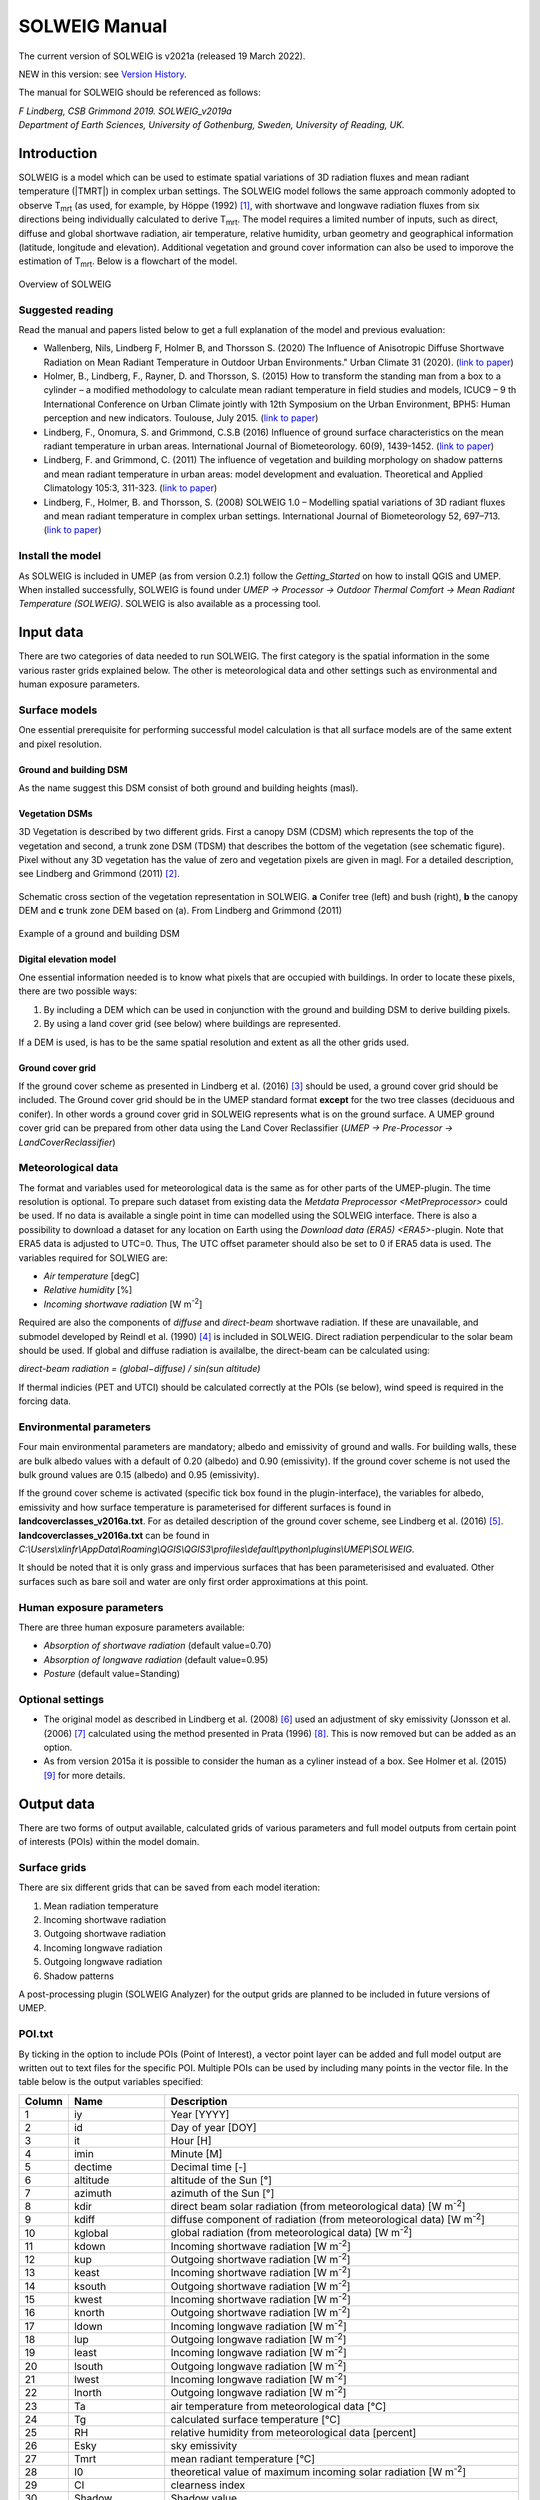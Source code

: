.. _SOLWEIGManual:

SOLWEIG Manual
--------------

The current version of SOLWEIG is v2021a (released 19 March 2022).

NEW in this version: see `Version History`_.

The manual for SOLWEIG should be referenced as follows:

*F Lindberg, CSB Grimmond 2019. SOLWEIG_v2019a Department of Earth Sciences, University of Gothenburg, Sweden, University of Reading, UK.*

Introduction
~~~~~~~~~~~~

SOLWEIG is a model which can be used to estimate spatial variations of
3D radiation fluxes and mean radiant temperature (|TMRT|) in
complex urban settings. The SOLWEIG model follows the same approach
commonly adopted to observe T\ :sub:`mrt` (as used, for example, by
Höppe (1992)  [1]_, with shortwave and longwave radiation fluxes from
six directions being individually calculated to derive T\ :sub:`mrt`.
The model requires a limited number of inputs, such as direct, diffuse
and global shortwave radiation, air temperature, relative humidity,
urban geometry and geographical information (latitude, longitude and
elevation). Additional vegetation and ground cover information can also
be used to imporove the estimation of T\ :sub:`mrt`. Below is a
flowchart of the model.

.. figure:: /images/SOLWEIG_flowchart.png
   :align: center
   :alt:  Overview of SOLWEIG

   Overview of SOLWEIG

Suggested reading
^^^^^^^^^^^^^^^^^

Read the manual and papers listed below to get a full explanation of the
model and previous evaluation:

-  Wallenberg, Nils, Lindberg F, Holmer B, and Thorsson S. (2020) 
   The Influence of Anisotropic Diffuse Shortwave Radiation on Mean Radiant 
   Temperature in Outdoor Urban Environments." Urban Climate 31 (2020).
   (`link to paper <https://doi.org/10.1016/j.uclim.2020.100589>`__)
-  Holmer, B., Lindberg, F., Rayner, D. and Thorsson, S. (2015) How to
   transform the standing man from a box to a cylinder – a modified
   methodology to calculate mean radiant temperature in field studies
   and models, ICUC9 – 9 th International Conference on Urban Climate
   jointly with 12th Symposium on the Urban Environment, BPH5: Human
   perception and new indicators. Toulouse, July 2015. (`link to
   paper <http://www.meteo.fr/icuc9/LongAbstracts/bph5-2-3271344_a.pdf>`__)
-  Lindberg, F., Onomura, S. and Grimmond, C.S.B (2016) Influence of
   ground surface characteristics on the mean radiant temperature in
   urban areas. International Journal of Biometeorology. 60(9),
   1439-1452. (`link to
   paper <http://link.springer.com/article/10.1007/s00484-016-1135-x>`__)
-  Lindberg, F. and Grimmond, C. (2011) The influence of vegetation and
   building morphology on shadow patterns and mean radiant temperature
   in urban areas: model development and evaluation. Theoretical and
   Applied Climatology 105:3, 311-323. (`link to
   paper <http://link.springer.com/article/10.1007/s00704-010-0382-8>`__)
-  Lindberg, F., Holmer, B. and Thorsson, S. (2008) SOLWEIG 1.0 –
   Modelling spatial variations of 3D radiant fluxes and mean radiant
   temperature in complex urban settings. International Journal of
   Biometeorology 52, 697–713. (`link to
   paper <http://link.springer.com/article/10.1007/s00484-008-0162-7>`__)


Install the model
^^^^^^^^^^^^^^^^^

As SOLWEIG is included in UMEP (as from version 0.2.1) follow the
`Getting_Started`
on how to install QGIS and UMEP. When installed successfully, SOLWEIG is
found under *UMEP -> Processor -> Outdoor Thermal Comfort -> Mean
Radiant Temperature (SOLWEIG)*. SOLWEIG is also available as a processing tool.

Input data
~~~~~~~~~~

There are two categories of data needed to run SOLWEIG. The first
category is the spatial information in the some various raster grids
explained below. The other is meteorological data and other settings
such as environmental and human exposure parameters.

Surface models
^^^^^^^^^^^^^^

One essential prerequisite for performing successful model calculation
is that all surface models are of the same extent and pixel resolution.

Ground and building DSM
#######################

As the name suggest this DSM consist of both ground and building heights
(masl).

Vegetation DSMs
###############

3D Vegetation is described by two different grids. First a canopy DSM
(CDSM) which represents the top of the vegetation and second, a trunk
zone DSM (TDSM) that describes the bottom of the vegetation (see
schematic figure). Pixel without any 3D vegetation has the value of zero
and vegetation pixels are given in magl. For a detailed description, see
Lindberg and Grimmond (2011)  [2]_.

.. figure:: /images/Vegdems.png
   :align: center
   :alt: Schematic cross section of the vegetation representation in SOLWEIG. a Conifer tree (left) and bush (right), b the canopy DEM and c trunk zone DEM based on (a). From Lindberg and Grimmond (2011)

   Schematic cross section of the vegetation representation in SOLWEIG.
   **a** Conifer tree (left) and bush (right), **b** the canopy DEM and
   **c** trunk zone DEM based on (a). From Lindberg and Grimmond (2011)

.. figure:: /images/Dsm_gbg.png
    :align: center

    Example of a ground and building DSM


Digital elevation model
#######################

One essential information needed is to know what pixels that are
occupied with buildings. In order to locate these pixels, there are two
possible ways:

#. By including a DEM which can be used in conjunction with the ground
   and building DSM to derive building pixels.
#. By using a land cover grid (see below) where buildings are
   represented.

If a DEM is used, is has to be the same spatial resolution and extent as
all the other grids used.

Ground cover grid
#################

If the ground cover scheme as presented in Lindberg et al. (2016)  [3]_
should be used, a ground cover grid should be included. The Ground cover
grid should be in the UMEP standard format **except** for the two tree
classes (deciduous and conifer). In other words a ground cover grid in
SOLWEIG represents what is on the ground surface. A UMEP ground cover
grid can be prepared from other data using the Land Cover Reclassifier
(*UMEP -> Pre-Processor ->* `LandCoverReclassifier`)

Meteorological data
^^^^^^^^^^^^^^^^^^^

The format and variables used for meteorological data is the same as for
other parts of the UMEP-plugin. The time resolution is optional. To
prepare such dataset from existing data the `Metdata
Preprocessor <MetPreprocessor>`
could be used. If no data is available a single point in time can
modelled using the SOLWEIG interface. There is also a possibility to
download a dataset for any location on Earth using the `Download data
(ERA5) <ERA5>`-plugin. Note that ERA5 data is adjusted to UTC=0. Thus,
The UTC offset parameter should also be set to 0 if ERA5 data is used.
The variables required for SOLWIEG are:

-  *Air temperature* [degC]
-  *Relative humidity* [%]
-  *Incoming shortwave radiation* [W m\ :sup:`-2`]

Required are also the components of *diffuse* and *direct-beam* shortwave
radiation. If these are unavailable, and submodel developed by Reindl et
al. (1990)  [4]_ is included in SOLWEIG. Direct radiation perpendicular
to the solar beam should be used. If global and diffuse radiation is availalbe, the 
direct-beam can be calculated using:

*direct-beam radiation = (global−diffuse) / sin(sun altitude)*

If thermal indicies (PET and UTCI) should be calculated correctly at the POIs (se below), wind speed is required in the forcing data.

Environmental parameters
^^^^^^^^^^^^^^^^^^^^^^^^

Four main environmental parameters are mandatory; albedo and emissivity
of ground and walls. For building walls, these are bulk albedo values
with a default of 0.20 (albedo) and 0.90 (emissivity). If the ground
cover scheme is not used the bulk ground values are 0.15 (albedo) and
0.95 (emissivity).

If the ground cover scheme is activated (specific tick box found in the
plugin-interface), the variables for albedo, emissivity and how surface
temperature is parameterised for different surfaces is found in
**landcoverclasses\_v2016a.txt**. For as detailed description of the
ground cover scheme, see Lindberg et al. (2016)  [5]_.
**landcoverclasses\_v2016a.txt** can be found in
*C:\\Users\\xlinfr\\AppData\\Roaming\\QGIS\\QGIS3\\profiles\\default\\python\\plugins\\UMEP\\SOLWEIG*.

It should be noted that it is only grass and impervious surfaces that
has been parameterisised and evaluated. Other surfaces such as bare soil
and water are only first order approximations at this point.

Human exposure parameters
^^^^^^^^^^^^^^^^^^^^^^^^^

There are three human exposure parameters available:

-  *Absorption of shortwave radiation* (default value=0.70)
-  *Absorption of longwave radiation* (default value=0.95)
-  *Posture* (default value=Standing)

Optional settings
^^^^^^^^^^^^^^^^^

-  The original model as described in Lindberg et al. (2008)  [6]_ used
   an adjustment of sky emissivity (Jonsson et al. (2006)  [7]_
   calculated using the method presented in Prata (1996)  [8]_. This is
   now removed but can be added as an option.

-  As from version 2015a it is possible to consider the human as a
   cyliner instead of a box. See Holmer et al. (2015)  [9]_ for more
   details.

Output data
~~~~~~~~~~~

There are two forms of output available, calculated grids of various
parameters and full model outputs from certain point of interests (POIs)
within the model domain.

Surface grids
^^^^^^^^^^^^^

There are six different grids that can be saved from each model
iteration:

#. Mean radiation temperature
#. Incoming shortwave radiation
#. Outgoing shortwave radiation
#. Incoming longwave radiation
#. Outgoing longwave radiation
#. Shadow patterns

A post-processing plugin (SOLWEIG Analyzer) for the output grids are
planned to be included in future versions of UMEP.

POI.txt
^^^^^^^

By ticking in the option to include POIs (Point of Interest), a vector
point layer can be added and full model output are written out to text
files for the specific POI. Multiple POIs can be used by including many
points in the vector file. In the table below is the output variables
specifiedː

.. list-table::
   :widths: 5 20 75
   :header-rows: 1

   * - Column
     - Name
     - Description
   * - 1
     - iy
     - Year [YYYY]
   * - 2
     - id
     - Day of year [DOY]
   * - 3
     - it
     - Hour [H]
   * - 4
     - imin
     - Minute [M]
   * - 5
     - dectime
     - Decimal time [-]
   * - 6
     - altitude
     - altitude of the Sun [°]
   * - 7
     - azimuth
     - azimuth of the Sun [°]
   * - 8
     - kdir
     - direct beam solar radiation (from meteorological data) [W m\ :sup:`-2`]
   * - 9
     - kdiff
     - diffuse component of radiation (from meteorological data) [W m\ :sup:`-2`]
   * - 10
     - kglobal
     - global radiation (from meteorological data) [W m\ :sup:`-2`]
   * - 11
     - kdown
     - Incoming shortwave radiation [W m\ :sup:`-2`]
   * - 12
     - kup
     - Outgoing shortwave radiation [W m\ :sup:`-2`]
   * - 13
     - keast
     - Incoming shortwave radiation [W m\ :sup:`-2`]
   * - 14
     - ksouth
     - Outgoing shortwave radiation [W m\ :sup:`-2`]
   * - 15
     - kwest
     - Incoming shortwave radiation [W m\ :sup:`-2`]
   * - 16
     - knorth
     - Outgoing shortwave radiation [W m\ :sup:`-2`]
   * - 17
     - ldown
     - Incoming longwave radiation [W m\ :sup:`-2`]
   * - 18
     - lup
     - Outgoing longwave radiation [W m\ :sup:`-2`]
   * - 19
     - least
     - Incoming longwave radiation [W m\ :sup:`-2`]
   * - 20
     - lsouth
     - Outgoing longwave radiation [W m\ :sup:`-2`]
   * - 21
     - lwest
     - Incoming longwave radiation [W m\ :sup:`-2`]
   * - 22
     - lnorth
     - Outgoing longwave radiation [W m\ :sup:`-2`]
   * - 23
     - Ta
     - air temperature from meteorological data [°C]
   * - 24
     - Tg
     - calculated surface temperature [°C]
   * - 25
     - RH
     - relative humidity from meteorological data [percent]
   * - 26
     - Esky
     - sky emissivity
   * - 27
     - Tmrt
     - mean radiant temperature [°C]
   * - 28
     - I0
     - theoretical value of maximum incoming solar radiation [W m\ :sup:`-2`]
   * - 29
     - CI
     - clearness index
   * - 30
     - Shadow
     - Shadow value
   * - 31
     - SVF\_b
     - Sky View Factor from ground and buildings
   * - 32
     - SVF\_b+v
     - Sky View Factor from ground, buildings and vegetation
   * - 33
     - KsideI
     - Direct shortwave radiation from side if cylinder option is used
   * - 34
     - PET
     - Phyciological Equivalent Temperature
   * - 35
     - UTCI
     - Universal Thermal Comfort Index
     
How to run the model
~~~~~~~~~~~~~~~~~~~~

The following section provides information on how to run the model and
what consideration that should be taken into account in order for the
model to perform at its best.

Run the model for example data
^^^^^^^^^^^^^^^^^^^^^^^^^^^^^^

Before running the model for your own data it is good to make certain
that you can run the test data and get the same results as in the
example files provided. Test/example files are given for Göteborg,
Sweden or London, UK. Here, you will use the Göteborg data.

#. Download and extract the Gothenburg `test dataset <https://urban-meteorology-reading.github.io/>`__ to your computer.
#. Add the raster layers (DSM, CDSM and land cover) from the Goteborg
   folder into a new QGIS session. The coordinate system of the grids is
   Sweref99 1200 (EPSG:3007).
#. In order to run SOLWEIG, some additional datasets must be created
   based on the raster grids you just added. Open the **SkyViewFactor
   Calculator** from the UMEP Pre-processor and calculate SVFs using
   both your DSM and CDSM. Leave all settings as default. This
   calculation produces a file called '*svf.zip*' which is used later
   in the calculations.
#. Open the **Wall height and aspect** plugin from the UMEP
   Pre-processor and calculate both wall height and aspect using the DSM
   and your input raster. Make sure to add the result to your project.
#. Now you are ready to generate your first T\ :sub:`mrt` map. Open
   SOLWEIG and use the settings as shown below but replacing the paths
   to fit your computer environment. When you are finished, press Run.

.. figure:: /images/SOLWEIG_v2019a.png
   :width: 100%
   :alt:  none|Dialog for the SOLWEIG model

   Dialog for the SOLWEIG model

Tips and Tricks
~~~~~~~~~~~~~~~

-  All grids must have the same extent and pixel resolution.
-  The coordinate system of all the grids must be the same and translatable to lat, lon coordinates.
-  Meteorological file must have the default UMEP format.
-  Wall height and aspect grids as well as SVFs can be calculated from Pre-processor in UMEP. 
-  The model is very sensitive to the timing global radiation, i.e..
   that the peak of solar radiation occurs at local noon. If using a
   meteorological file included a longer dataset, this could be checked
   by comparing the global solar radiation and the theoretical maximum
   of solar radiation (I0) from a solar exposed point of interest.
-  Land cover grid should be in UMEP format.
-  A boolean building grid (building = 0, ground = 1) is used in the model. This grid is created either from the land cover grid or the ground DEM in conjunction with the building and ground DSM.
-  If using the land cover grid to derive the building grid, it is
   important that it coincides with the ground and building DSM.
   Otherwise strange results will be produced.
-  SOLWEIG focus on pedestrian radiation fluxes and it is not
   recommended to consider fluxes on building roofs.

Acknowledgements
~~~~~~~~~~~~~~~~

People who have contributed to the development of SOLWEIG (plus co-authors of papers):

-  Current contributors:

    -  Nils Wallenberg (Göteborg University, Sweden)
    -  C.S.B. Grimmond (University of Reading; previously Indiana University, King’s College London, UK),
    -  Fredrik Lindberg (Göteborg University, Sweden)
    -  Björn Holmer (Göteborg University, Sweden)

-  Past Contributors:

    -  Shiho Onomura (Göteborg University, Sweden)
    -  Sofia Thorsson (Göteborg University, Sweden)
    -  Ingegärd Eliasson (Göteborg University, Sweden)
    -  Janina Konarska (Göteborg University, Sweden)
    -  David Rayner (Göteborg University, Sweden)

-  Funding to support development:

    -  FORMAS, National Science Foundation (USA, BCS-0095284, ATM-0710631), EU Framework 7 BRIDGE (211345); EU emBRACE; UK Met Office; NERC ClearfLO, NERC TRUC.

Abbreviations
~~~~~~~~~~~~~

.. list-table::
   :widths: 10 50
   :header-rows: 1

   * - DEM
     - Digital Elevation Model
   * - DSM
     - Digital surface model
   * - DTM
     - Digital Terrain Model
   * - L↓
     - Incoming longwave radiation
   * - LAI
     - Leaf area index
   * - SOLWEIG
     - The solar and longwave environmental irradiance geometry model
   * - SVF
     - Sky view factor
   * - UMEP
     - `index_page`
   * - GUI
     - Graphical User Interface
   * - POI
     - Point of Interest

Development
~~~~~~~~~~~

SOLWEIG is an an open source model that we are keen to get others inputs
and contributions. There are two main ways to contribute:

#. Submit comments or issues to the
   `issue tracker <https://urban-meteorology-reading.github.io/>`__
#. Participate in Coding or adding new
   features `DevelopmentGuidelines`.


Version History
~~~~~~~~~~~~~~~

.. list-table::
   :widths: 15 85
   :header-rows: 1

   * - Version
     - Changes from previous version
   * - v2022a
     - Introducing anisotropic longwave radiation according to Wallenberg et al. (2023) [11]_.
   * - v2021a
     - Bug fixes and small improvements. See https://github.com/UMEP-dev/UMEP for more details.
   * - v2019a 
     - Possibilities to make use of an anisotropic diffuse shortwave scheme (Wallenberg et al. 2020) [10]_ is added. 
   * - v2018a
     - Minor bug fixing in ground view factor calculation. Introduction to PET and UTCI calculations for POIs. Available only for QGIS3.
   * - v2016a
     - First version released within UMEP. Python version of model is now released as open source.
   * - v2015a
     - -  Now includes a simple land cover scheme according to Lindberg et al. (2015)   * -
       -  Option to consider man as cylinder included (Holmer et al. 2015)   * -
       -  More options regarding incoming longwave radiation is added to the GUI
   * - v2014a
     - -  The model is now able to run at any time interval   * -
       -  A new format of the input met. data is introduced   * -
       -  The time stamp is now ‘fixed’ i.e., 1400 in an hourly dataset represent the hour before.
   * - 2013a
     - A new GUI is introduced as well as options to load gridded vegetation DSMs.
   * - 2.3
     - A new scheme for reflection concerning the shortwave fluxes is included taking into account sunlit and shaded walls
   * - 2.2
     - Some major (and minor) bugs have been fixed such as:   * -
       -  A major bug regarding the scale of trees and bushes is resolved
   * - 2.0
     - A new vegetation scheme is now included (Lindberg and Grimmond 2011). The interface also has a wizard for generating vegetation data to be included in the calculations. The new vegetation scheme is again slowing down the calculation but the computation time is still acceptable.
   * - 1.1
     - Longwave and shortwave radiation fluxes from the four cardinal points is now separated based on anisotropical Sky View Factor (SVF) images. Ground View Factors is introduced which is a parameter that is estimated based on what an instrument measuring Lup actually is seeing based on its height above ground and shadow patterns. In order to make accurate estimations of GVF, locations of building walls need to be known. Walls can be found automatically be the SOLWEIG-model. However, if the User wants to have more control over what are buildings and not, the User should use the marking tool included in the ‘Create/Edit Vegetation DEM’. A very simple approach taken from Offerle et al. (2003) is used to estimate nocturnal Ldown. Therefore Tmrt could also be estimated during night in version 1.1.
   * - 1.0
     - First version as from Lindberg et al. (2008)


References
~~~~~~~~~~

.. [1]
   Höppe P (1992) A new procedure to determine the mean radiant
   temperature outdoors. Wetter Leben 44:147–151.

.. [2]
   Lindberg F, Grimmond CSB, 2011: The influence of vegetation and
   building morphology on shadow patterns and mean radiant temperature
   in urban areas: model development and evaluation. Theoretical and
   Applied Climatology. 105(3), s. 311-323.

.. [3]
   Lindberg, F., Onomura, S. and Grimmond, C.S.B (2016) Influence of
   ground surface characteristics on the mean radiant temperature in
   urban areas. International Journal of Biometeorology. 60(9),
   1439-1452.

.. [4]
   Reindl D T, Beckman WA, Duffie JA, 1990: “Diffuse fraction
   correlation.” Solar energy 45(1): 1-7.

.. [5]

.. [6]
   Lindberg F, Thorsson S, Holmer B, 2008: SOLWEIG 1.0 – Modelling
   spatial variations of 3D radiant fluxes and mean radiant temperature
   in complex urban settings. International Journal of Biometeorology
   (2008) 52:697–713.

.. [7]
   Jonsson P, Eliasson I, Holmer B, Grimmond CSB (2006) Longwave
   incoming radiation in the Tropics: results from field work in three
   African cities. Theor Appl Climatol 85:185–201

.. [8]
   Prata AJ (1996) A new long-wave formula for estimating downward
   clearsky radiation at the surface. Q J R Meteorol Soc 122:1127–1151

.. [9]
   Holmer B, Lindberg F, Thorsson S, Rayner D, 2015: How to transform
   the standing man from a box to a cylinder – a modified methodology to
   calculate mean radiant temperature in field studies and models. ICUC9
   - 9th International Conference on Urban Climate jointly with 12th
   Symposium on the Urban Environment.

.. [10]
   Wallenberg N, Lindberg F, Holmer B, Thorsson S, 2020: The influence of 
   anisotropic diffuse shortwave radiation on mean radiant temperature in 
   outdoor urban environments. Urban Climate 100589.
   
.. [11]
   Wallenberg N, Holmer B, Lindberg F, Rayner D, 2023: An anisotropic 
   parameterization scheme for longwave irradiance and its impact on
   radiant load in urban outdoor settings. Int J Biometeorol.
